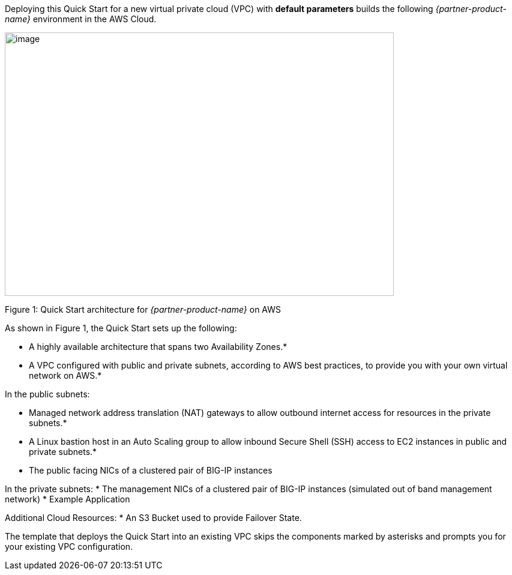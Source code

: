 Deploying this Quick Start for a new virtual private cloud (VPC) with
*default parameters* builds the following _{partner-product-name}_ environment in the
AWS Cloud.

// Replace this example diagram with your own. Send us your source PowerPoint file. Be sure to follow our guidelines here : http://(we should include these points on our contributors giude)
image::architecture_diagram.gif[image,width=648,height=439]

Figure 1: Quick Start architecture for _{partner-product-name}_ on AWS

As shown in Figure 1, the Quick Start sets up the following:

* A highly available architecture that spans two Availability Zones.*
* A VPC configured with public and private subnets, according to AWS
best practices, to provide you with your own virtual network on AWS.*

In the public subnets:

* Managed network address translation (NAT) gateways to allow outbound
internet access for resources in the private subnets.*
* A Linux bastion host in an Auto Scaling group to allow inbound Secure
Shell (SSH) access to EC2 instances in public and private subnets.*
* The public facing NICs of a clustered pair of BIG-IP instances 

In the private subnets:
// Add bullet points for any additional components that are included in the deployment. Make sure that the additional components are also represented in the architecture diagram.
* The management NICs of a clustered pair of BIG-IP instances (simulated out of band management network)
* Example Application 

Additional Cloud Resources:
* An S3 Bucket used to provide Failover State.

The template that deploys the Quick Start into an existing VPC skips
the components marked by asterisks and prompts you for your existing VPC
configuration.
